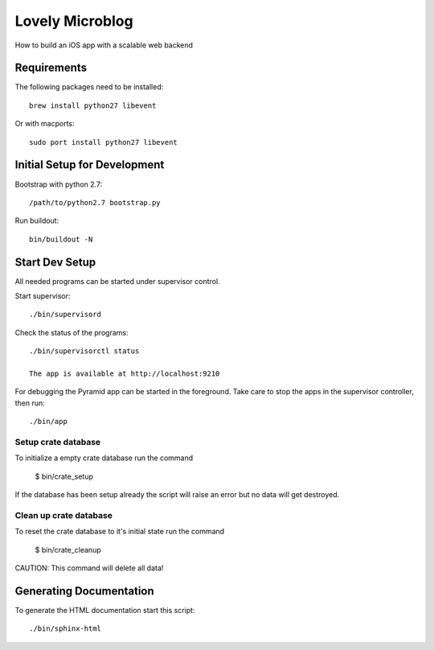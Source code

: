 =============================
Lovely Microblog
=============================

How to build an iOS app with a scalable web backend

Requirements
============

The following packages need to be installed::

    brew install python27 libevent

Or with macports::

    sudo port install python27 libevent

Initial Setup for Development
=============================

Bootstrap with python 2.7::

    /path/to/python2.7 bootstrap.py

Run buildout::

    bin/buildout -N

Start Dev Setup
===============

All needed programs can be started under supervisor control.

Start supervisor::

  ./bin/supervisord

Check the status of the programs::

  ./bin/supervisorctl status

  The app is available at http://localhost:9210

For debugging the Pyramid app can be started in the foreground. Take care to
stop the apps in the supervisor controller, then run::

  ./bin/app
  
Setup crate database
--------------------

To initialize a empty crate database run the command

  $ bin/crate_setup

If the database has been setup already the script will raise an error but no
data will get destroyed.


Clean up crate database
-----------------------

To reset the crate database to it's initial state run the command

  $ bin/crate_cleanup

CAUTION: This command will delete all data!
  
  
Generating Documentation
========================

To generate the HTML documentation start this script::

  ./bin/sphinx-html
  
